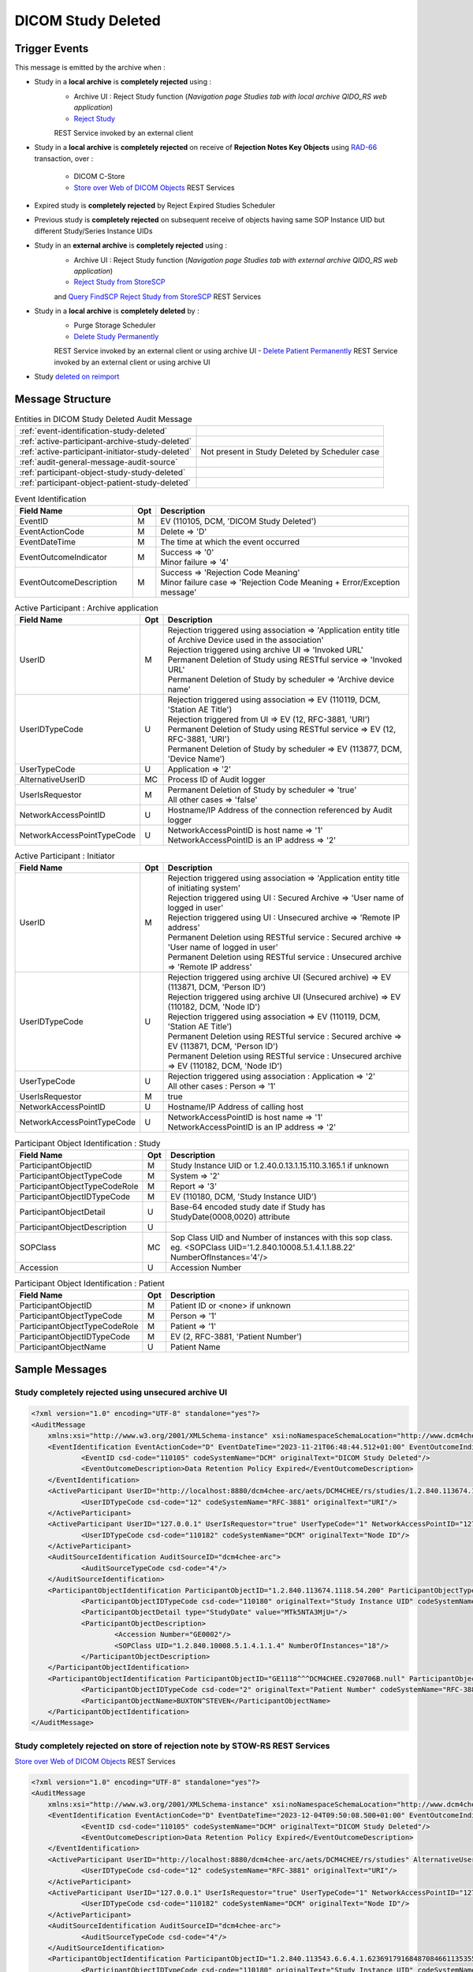DICOM Study Deleted
===================

Trigger Events
--------------

This message is emitted by the archive when :

- Study in a **local archive** is **completely rejected** using :
    - Archive UI : Reject Study function (*Navigation page Studies tab with local archive QIDO_RS web application*)
    - `Reject Study <https://petstore.swagger.io/index.html?url=https://dcm4che.github.io/dcm4chee-arc-light/swagger/openapi.json#/IOCM-RS/RejectStudy>`_
    REST Service invoked by an external client

- Study in a **local archive** is **completely rejected** on receive of **Rejection Notes Key Objects** using `RAD-66 <http://www.ihe.net/uploadedFiles/Documents/Radiology/IHE_RAD_TF_Vol1.pdf#page=40>`_
  transaction, over :
    - DICOM C-Store
    - `Store over Web of DICOM Objects <https://petstore.swagger.io/index.html?url=https://dcm4che.github.io/dcm4chee-arc-light/swagger/openapi.json#/STOW-RS>`_ REST Services

- Expired study is **completely rejected** by Reject Expired Studies Scheduler
- Previous study is **completely rejected** on subsequent receive of objects having same SOP Instance UID but different
  Study/Series Instance UIDs
- Study in an **external archive** is **completely rejected** using :
    - Archive UI : Reject Study function (*Navigation page Studies tab with external archive QIDO_RS web application*)
    - `Reject Study from StoreSCP <https://petstore.swagger.io/index.html?url=https://dcm4che.github.io/dcm4chee-arc-light/swagger/openapi.json#/IOCM-RS/RejectStudyStoreSCP>`_
    and `Query FindSCP Reject Study from StoreSCP <https://petstore.swagger.io/index.html?url=https://dcm4che.github.io/dcm4chee-arc-light/swagger/openapi.json#/IOCM-RS/QueryFindSCPRejectStudyStoreSCP>`_
    REST Services

- Study in a **local archive** is **completely deleted** by :
    - Purge Storage Scheduler
    - `Delete Study Permanently <http://petstore.swagger.io/index.html?url=https://raw.githubusercontent.com/dcm4che/dcm4chee-arc-light/master/dcm4chee-arc-ui2/src/swagger/openapi.json#/IOCM-RS/DeleteStudy>`_
    REST Service invoked by an external client or using archive UI
    - `Delete Patient Permanently <https://petstore.swagger.io/index.html?url=https://dcm4che.github.io/dcm4chee-arc-light/swagger/openapi.json#/PAM-RS/DeletePatient>`_
    REST Service invoked by an external client or using archive UI

- Study `deleted on reimport <https://petstore.swagger.io/index.html?url=https://raw.githubusercontent.com/dcm4che/dcm4chee-arc-light/master/dcm4chee-arc-ui2/src/swagger/openapi.json#/IOCM-RS/ReimportStudy>`_

Message Structure
-----------------

.. csv-table:: Entities in DICOM Study Deleted Audit Message

    :ref:`event-identification-study-deleted`
    :ref:`active-participant-archive-study-deleted`
    :ref:`active-participant-initiator-study-deleted`, Not present in Study Deleted by Scheduler case
    :ref:`audit-general-message-audit-source`
    :ref:`participant-object-study-study-deleted`
    :ref:`participant-object-patient-study-deleted`

.. csv-table:: Event Identification
   :name: event-identification-study-deleted
   :widths: 30, 5, 65
   :header: Field Name, Opt, Description

   EventID, M, "| EV (110105, DCM, 'DICOM Study Deleted')"
   EventActionCode, M, | Delete ⇒ 'D'
   EventDateTime, M, | The time at which the event occurred
   EventOutcomeIndicator, M, "| Success ⇒ '0'
   | Minor failure ⇒ '4'"
   EventOutcomeDescription, M, "| Success ⇒ 'Rejection Code Meaning'
   | Minor failure case ⇒ 'Rejection Code Meaning + Error/Exception message'"

.. csv-table:: Active Participant : Archive application
   :name: active-participant-archive-study-deleted
   :widths: 30, 5, 65
   :header: Field Name, Opt, Description

   UserID, M, "| Rejection triggered using association ⇒ 'Application entity title of Archive Device used in the association'
   | Rejection triggered using archive UI ⇒ 'Invoked URL'
   | Permanent Deletion of Study using RESTful service ⇒ 'Invoked URL'
   | Permanent Deletion of Study by scheduler ⇒ 'Archive device name'"
   UserIDTypeCode, U, "| Rejection triggered using association ⇒ EV (110119, DCM, 'Station AE Title')
   | Rejection triggered from UI ⇒ EV (12, RFC-3881, 'URI')
   | Permanent Deletion of Study using RESTful service ⇒ EV (12, RFC-3881, 'URI')
   | Permanent Deletion of Study by scheduler ⇒ EV (113877, DCM, 'Device Name')"
   UserTypeCode, U, | Application ⇒ '2'
   AlternativeUserID, MC, | Process ID of Audit logger
   UserIsRequestor, M, "| Permanent Deletion of Study by scheduler ⇒ 'true'
   | All other cases ⇒ 'false'"
   NetworkAccessPointID, U, | Hostname/IP Address of the connection referenced by Audit logger
   NetworkAccessPointTypeCode, U, "| NetworkAccessPointID is host name ⇒ '1'
   | NetworkAccessPointID is an IP address ⇒ '2'"

.. csv-table:: Active Participant : Initiator
   :name: active-participant-initiator-study-deleted
   :widths: 30, 5, 65
   :header: Field Name, Opt, Description

   UserID, M, "| Rejection triggered using association ⇒ 'Application entity title of initiating system'
   | Rejection triggered using UI : Secured Archive ⇒ 'User name of logged in user'
   | Rejection triggered using UI : Unsecured archive ⇒ 'Remote IP address'
   | Permanent Deletion using RESTful service : Secured archive ⇒ 'User name of logged in user'
   | Permanent Deletion using RESTful service : Unsecured archive ⇒ 'Remote IP address'"
   UserIDTypeCode, U, "| Rejection triggered using archive UI (Secured archive) ⇒ EV (113871, DCM, 'Person ID')
   | Rejection triggered using archive UI (Unsecured archive) ⇒ EV (110182, DCM, 'Node ID')
   | Rejection triggered using association ⇒ EV (110119, DCM, 'Station AE Title')
   | Permanent Deletion using RESTful service : Secured archive ⇒ EV (113871, DCM, 'Person ID')
   | Permanent Deletion using RESTful service : Unsecured archive ⇒ EV (110182, DCM, 'Node ID')"
   UserTypeCode, U, "| Rejection triggered using association : Application ⇒ '2'
   | All other cases : Person ⇒ '1'"
   UserIsRequestor, M, | true
   NetworkAccessPointID, U, | Hostname/IP Address of calling host
   NetworkAccessPointTypeCode, U, "| NetworkAccessPointID is host name ⇒ '1'
   | NetworkAccessPointID is an IP address ⇒ '2'"

.. csv-table:: Participant Object Identification : Study
   :name: participant-object-study-study-deleted
   :widths: 30, 5, 65
   :header: Field Name, Opt, Description

   ParticipantObjectID, M, Study Instance UID or 1.2.40.0.13.1.15.110.3.165.1 if unknown
   ParticipantObjectTypeCode, M, System ⇒ '2'
   ParticipantObjectTypeCodeRole, M, Report ⇒ '3'
   ParticipantObjectIDTypeCode, M, "EV (110180, DCM, 'Study Instance UID')"
   ParticipantObjectDetail, U, "Base-64 encoded study date if Study has StudyDate(0008,0020) attribute"
   ParticipantObjectDescription, U
   SOPClass, MC, Sop Class UID and Number of instances with this sop class. eg. <SOPClass UID='1.2.840.10008.5.1.4.1.1.88.22' NumberOfInstances='4'/>
   Accession, U, Accession Number

.. csv-table:: Participant Object Identification : Patient
   :name: participant-object-patient-study-deleted
   :widths: 30, 5, 65
   :header: Field Name, Opt, Description

   ParticipantObjectID, M, Patient ID or <none> if unknown
   ParticipantObjectTypeCode, M, Person ⇒ '1'
   ParticipantObjectTypeCodeRole, M, Patient ⇒ '1'
   ParticipantObjectIDTypeCode, M,  "EV (2, RFC-3881, 'Patient Number')"
   ParticipantObjectName, U, Patient Name


Sample Messages
---------------

Study completely rejected using unsecured archive UI
^^^^^^^^^^^^^^^^^^^^^^^^^^^^^^^^^^^^^^^^^^^^^^^^^^^^

.. code-block:: xml

    <?xml version="1.0" encoding="UTF-8" standalone="yes"?>
    <AuditMessage
    	xmlns:xsi="http://www.w3.org/2001/XMLSchema-instance" xsi:noNamespaceSchemaLocation="http://www.dcm4che.org/DICOM/audit-message.rnc">
    	<EventIdentification EventActionCode="D" EventDateTime="2023-11-21T06:48:44.512+01:00" EventOutcomeIndicator="0">
    		<EventID csd-code="110105" codeSystemName="DCM" originalText="DICOM Study Deleted"/>
    		<EventOutcomeDescription>Data Retention Policy Expired</EventOutcomeDescription>
    	</EventIdentification>
    	<ActiveParticipant UserID="http://localhost:8880/dcm4chee-arc/aets/DCM4CHEE/rs/studies/1.2.840.113674.1118.54.200/reject/113039%5EDCM" AlternativeUserID="10296" UserIsRequestor="false" UserTypeCode="2" NetworkAccessPointID="localhost" NetworkAccessPointTypeCode="1">
    		<UserIDTypeCode csd-code="12" codeSystemName="RFC-3881" originalText="URI"/>
    	</ActiveParticipant>
    	<ActiveParticipant UserID="127.0.0.1" UserIsRequestor="true" UserTypeCode="1" NetworkAccessPointID="127.0.0.1" NetworkAccessPointTypeCode="2">
    		<UserIDTypeCode csd-code="110182" codeSystemName="DCM" originalText="Node ID"/>
    	</ActiveParticipant>
    	<AuditSourceIdentification AuditSourceID="dcm4chee-arc">
    		<AuditSourceTypeCode csd-code="4"/>
    	</AuditSourceIdentification>
    	<ParticipantObjectIdentification ParticipantObjectID="1.2.840.113674.1118.54.200" ParticipantObjectTypeCode="2" ParticipantObjectTypeCodeRole="3">
    		<ParticipantObjectIDTypeCode csd-code="110180" originalText="Study Instance UID" codeSystemName="DCM"/>
    		<ParticipantObjectDetail type="StudyDate" value="MTk5NTA3MjU="/>
    		<ParticipantObjectDescription>
    			<Accession Number="GE0002"/>
    			<SOPClass UID="1.2.840.10008.5.1.4.1.1.4" NumberOfInstances="18"/>
    		</ParticipantObjectDescription>
    	</ParticipantObjectIdentification>
    	<ParticipantObjectIdentification ParticipantObjectID="GE1118^^^DCM4CHEE.C920706B.null" ParticipantObjectTypeCode="1" ParticipantObjectTypeCodeRole="1">
    		<ParticipantObjectIDTypeCode csd-code="2" originalText="Patient Number" codeSystemName="RFC-3881"/>
    		<ParticipantObjectName>BUXTON^STEVEN</ParticipantObjectName>
    	</ParticipantObjectIdentification>
    </AuditMessage>

Study completely rejected on store of rejection note by STOW-RS REST Services
^^^^^^^^^^^^^^^^^^^^^^^^^^^^^^^^^^^^^^^^^^^^^^^^^^^^^^^^^^^^^^^^^^^^^^^^^^^^^

`Store over Web of DICOM Objects <https://petstore.swagger.io/index.html?url=https://dcm4che.github.io/dcm4chee-arc-light/swagger/openapi.json#/STOW-RS>`_ REST Services

.. code-block:: xml

    <?xml version="1.0" encoding="UTF-8" standalone="yes"?>
    <AuditMessage
    	xmlns:xsi="http://www.w3.org/2001/XMLSchema-instance" xsi:noNamespaceSchemaLocation="http://www.dcm4che.org/DICOM/audit-message.rnc">
    	<EventIdentification EventActionCode="D" EventDateTime="2023-12-04T09:50:08.500+01:00" EventOutcomeIndicator="0">
    		<EventID csd-code="110105" codeSystemName="DCM" originalText="DICOM Study Deleted"/>
    		<EventOutcomeDescription>Data Retention Policy Expired</EventOutcomeDescription>
    	</EventIdentification>
    	<ActiveParticipant UserID="http://localhost:8880/dcm4chee-arc/aets/DCM4CHEE/rs/studies" AlternativeUserID="10469" UserIsRequestor="false" UserTypeCode="2" NetworkAccessPointID="localhost" NetworkAccessPointTypeCode="1">
    		<UserIDTypeCode csd-code="12" codeSystemName="RFC-3881" originalText="URI"/>
    	</ActiveParticipant>
    	<ActiveParticipant UserID="127.0.0.1" UserIsRequestor="true" UserTypeCode="1" NetworkAccessPointID="127.0.0.1" NetworkAccessPointTypeCode="2">
    		<UserIDTypeCode csd-code="110182" codeSystemName="DCM" originalText="Node ID"/>
    	</ActiveParticipant>
    	<AuditSourceIdentification AuditSourceID="dcm4chee-arc">
    		<AuditSourceTypeCode csd-code="4"/>
    	</AuditSourceIdentification>
    	<ParticipantObjectIdentification ParticipantObjectID="1.2.840.113543.6.6.4.1.623691791684870846611353555872217279695" ParticipantObjectTypeCode="2" ParticipantObjectTypeCodeRole="3">
    		<ParticipantObjectIDTypeCode csd-code="110180" originalText="Study Instance UID" codeSystemName="DCM"/>
    		<ParticipantObjectDetail type="StudyDate" value="MjAwNTEyMDU="/>
    		<ParticipantObjectDescription>
    			<Accession/>
    			<SOPClass UID="1.2.840.10008.5.1.4.1.1.6.1" NumberOfInstances="5"/>
    		</ParticipantObjectDescription>
    	</ParticipantObjectIdentification>
    	<ParticipantObjectIdentification ParticipantObjectID="54321^^^JMS" ParticipantObjectTypeCode="1" ParticipantObjectTypeCodeRole="1">
    		<ParticipantObjectIDTypeCode csd-code="2" originalText="Patient Number" codeSystemName="RFC-3881"/>
    		<ParticipantObjectName>HD11^SAMPLE IMAGES^^^</ParticipantObjectName>
    	</ParticipantObjectIdentification>
    </AuditMessage>

Study completely rejected on store of rejection note over DICOM C-Store
^^^^^^^^^^^^^^^^^^^^^^^^^^^^^^^^^^^^^^^^^^^^^^^^^^^^^^^^^^^^^^^^^^^^^^^

.. code-block:: xml

    <?xml version="1.0" encoding="UTF-8" standalone="yes"?>
    <AuditMessage
    	xmlns:xsi="http://www.w3.org/2001/XMLSchema-instance" xsi:noNamespaceSchemaLocation="http://www.dcm4che.org/DICOM/audit-message.rnc">
    	<EventIdentification EventActionCode="D" EventDateTime="2023-11-22T12:42:06.445+01:00" EventOutcomeIndicator="0">
    		<EventID csd-code="110105" codeSystemName="DCM" originalText="DICOM Study Deleted"/>
    		<EventOutcomeDescription>Data Retention Policy Expired</EventOutcomeDescription>
    	</EventIdentification>
    	<ActiveParticipant UserID="DCM4CHEE" AlternativeUserID="39489" UserIsRequestor="false" UserTypeCode="2" NetworkAccessPointID="localhost" NetworkAccessPointTypeCode="1">
    		<UserIDTypeCode csd-code="110119" codeSystemName="DCM" originalText="Station AE Title"/>
    	</ActiveParticipant>
    	<ActiveParticipant UserID="STORESCU" UserIsRequestor="true" UserTypeCode="2" NetworkAccessPointID="view-localhost" NetworkAccessPointTypeCode="1">
    		<UserIDTypeCode csd-code="110119" codeSystemName="DCM" originalText="Station AE Title"/>
    	</ActiveParticipant>
    	<AuditSourceIdentification AuditSourceID="dcm4chee-arc">
    		<AuditSourceTypeCode csd-code="4"/>
    	</AuditSourceIdentification>
    	<ParticipantObjectIdentification ParticipantObjectID="1.2.840.113674.1115.261.200" ParticipantObjectTypeCode="2" ParticipantObjectTypeCodeRole="3">
    		<ParticipantObjectIDTypeCode csd-code="110180" originalText="Study Instance UID" codeSystemName="DCM"/>
    		<ParticipantObjectDetail type="StudyDate" value="MTk5NTA2MDg="/>
    		<ParticipantObjectDescription>
    			<Accession Number="GE0005"/>
    			<SOPClass UID="1.2.840.10008.5.1.4.1.1.4" NumberOfInstances="10"/>
    		</ParticipantObjectDescription>
    	</ParticipantObjectIdentification>
    	<ParticipantObjectIdentification ParticipantObjectID="GE1115^^^DCM4CHEE.A0DE4BE6.null" ParticipantObjectTypeCode="1" ParticipantObjectTypeCodeRole="1">
    		<ParticipantObjectIDTypeCode csd-code="2" originalText="Patient Number" codeSystemName="RFC-3881"/>
    		<ParticipantObjectName>DAVIDSON^JOSHUA</ParticipantObjectName>
    	</ParticipantObjectIdentification>
    </AuditMessage>

Study permanently deleted using unsecured archive UI
^^^^^^^^^^^^^^^^^^^^^^^^^^^^^^^^^^^^^^^^^^^^^^^^^^^^

.. code-block:: xml

    <?xml version="1.0" encoding="UTF-8" standalone="yes"?>
    <AuditMessage
    	xmlns:xsi="http://www.w3.org/2001/XMLSchema-instance" xsi:noNamespaceSchemaLocation="http://www.dcm4che.org/DICOM/audit-message.rnc">
    	<EventIdentification EventActionCode="D" EventDateTime="2023-11-14T19:35:08.600+01:00" EventOutcomeIndicator="0">
    		<EventID csd-code="110105" codeSystemName="DCM" originalText="DICOM Study Deleted"/>
    	</EventIdentification>
    	<ActiveParticipant UserID="http://localhost:8880/dcm4chee-arc/aets/DCM4CHEE/rs/studies/1.3.12.2.1107.5.8.1.12345678.199508041416590859569" AlternativeUserID="40918" UserIsRequestor="false" UserTypeCode="2" NetworkAccessPointID="localhost" NetworkAccessPointTypeCode="1">
    		<UserIDTypeCode csd-code="12" codeSystemName="RFC-3881" originalText="URI"/>
    	</ActiveParticipant>
    	<ActiveParticipant UserID="127.0.0.1" UserIsRequestor="true" UserTypeCode="1" NetworkAccessPointID="127.0.0.1" NetworkAccessPointTypeCode="2">
    		<UserIDTypeCode csd-code="110182" codeSystemName="DCM" originalText="Node ID"/>
    	</ActiveParticipant>
    	<AuditSourceIdentification AuditSourceID="dcm4chee-arc">
    		<AuditSourceTypeCode csd-code="4"/>
    	</AuditSourceIdentification>
    	<ParticipantObjectIdentification ParticipantObjectID="1.3.12.2.1107.5.8.1.12345678.199508041416590859569" ParticipantObjectTypeCode="2" ParticipantObjectTypeCodeRole="3">
    		<ParticipantObjectIDTypeCode csd-code="110180" originalText="Study Instance UID" codeSystemName="DCM"/>
    		<ParticipantObjectDetail type="StudyDate" value="MTk5NTA2MDI="/>
    		<ParticipantObjectDescription>
    			<Accession Number="SMS000018"/>
    			<SOPClass UID="1.2.840.10008.5.1.4.1.1.2" NumberOfInstances="9"/>
    		</ParticipantObjectDescription>
    	</ParticipantObjectIdentification>
    	<ParticipantObjectIdentification ParticipantObjectID="SMS530102^^^DCM4CHEE.95FB6349.06B2DF89" ParticipantObjectTypeCode="1" ParticipantObjectTypeCodeRole="1">
    		<ParticipantObjectIDTypeCode csd-code="2" originalText="Patient Number" codeSystemName="RFC-3881"/>
    		<ParticipantObjectName>COTTA^ANNA</ParticipantObjectName>
    	</ParticipantObjectIdentification>
    </AuditMessage>

Study permanently deleted on deletion of patient using unsecured archive UI
^^^^^^^^^^^^^^^^^^^^^^^^^^^^^^^^^^^^^^^^^^^^^^^^^^^^^^^^^^^^^^^^^^^^^^^^^^^

.. code-block:: xml

    <?xml version="1.0" encoding="UTF-8" standalone="yes"?>
    <AuditMessage
    	xmlns:xsi="http://www.w3.org/2001/XMLSchema-instance" xsi:noNamespaceSchemaLocation="http://www.dcm4che.org/DICOM/audit-message.rnc">
    	<EventIdentification EventActionCode="D" EventDateTime="2023-11-14T19:43:44.555+01:00" EventOutcomeIndicator="0">
    		<EventID csd-code="110105" codeSystemName="DCM" originalText="DICOM Study Deleted"/>
    	</EventIdentification>
    	<ActiveParticipant UserID="http://localhost:8880/dcm4chee-arc/aets/DCM4CHEE/rs/patients/ALGO00001%5E%5E%5EDCM4CHEE.6347B1A7.FE005DEA" AlternativeUserID="40918" UserIsRequestor="false" UserTypeCode="2" NetworkAccessPointID="localhost" NetworkAccessPointTypeCode="1">
    		<UserIDTypeCode csd-code="12" codeSystemName="RFC-3881" originalText="URI"/>
    	</ActiveParticipant>
    	<ActiveParticipant UserID="127.0.0.1" UserIsRequestor="true" UserTypeCode="1" NetworkAccessPointID="127.0.0.1" NetworkAccessPointTypeCode="2">
    		<UserIDTypeCode csd-code="110182" codeSystemName="DCM" originalText="Node ID"/>
    	</ActiveParticipant>
    	<AuditSourceIdentification AuditSourceID="dcm4chee-arc">
    		<AuditSourceTypeCode csd-code="4"/>
    	</AuditSourceIdentification>
    	<ParticipantObjectIdentification ParticipantObjectID="2.16.376.1.1.511752826.1.2.21313.5230164" ParticipantObjectTypeCode="2" ParticipantObjectTypeCodeRole="3">
    		<ParticipantObjectIDTypeCode csd-code="110180" originalText="Study Instance UID" codeSystemName="DCM"/>
    		<ParticipantObjectDescription>
    			<Accession Number="ALGO00000"/>
    			<SOPClass UID="1.2.840.10008.5.1.4.1.1.7" NumberOfInstances="5"/>
    			<SOPClass UID="1.2.840.10008.5.1.4.1.1.2" NumberOfInstances="14"/>
    		</ParticipantObjectDescription>
    	</ParticipantObjectIdentification>
    	<ParticipantObjectIdentification ParticipantObjectID="ALGO00001^^^DCM4CHEE.6347B1A7.FE005DEA" ParticipantObjectTypeCode="1" ParticipantObjectTypeCodeRole="1">
    		<ParticipantObjectIDTypeCode csd-code="2" originalText="Patient Number" codeSystemName="RFC-3881"/>
    		<ParticipantObjectName>PROBST^KATHY</ParticipantObjectName>
    	</ParticipantObjectIdentification>
    </AuditMessage>

Study deleted on reimporting a study using unsecured archive UI
^^^^^^^^^^^^^^^^^^^^^^^^^^^^^^^^^^^^^^^^^^^^^^^^^^^^^^^^^^^^^^^

.. code-block:: xml

    <?xml version="1.0" encoding="UTF-8" standalone="yes"?>
    <AuditMessage
    	xmlns:xsi="http://www.w3.org/2001/XMLSchema-instance" xsi:noNamespaceSchemaLocation="http://www.dcm4che.org/DICOM/audit-message.rnc">
    	<EventIdentification EventActionCode="D" EventDateTime="2023-12-04T10:35:24.488+01:00" EventOutcomeIndicator="0">
    		<EventID csd-code="110105" codeSystemName="DCM" originalText="DICOM Study Deleted"/>
    	</EventIdentification>
    	<ActiveParticipant UserID="http://localhost:8880/dcm4chee-arc/aets/DCM4CHEE/rs/studies/1.2.840.113674.1118.54.200/reimport" AlternativeUserID="10469" UserIsRequestor="false" UserTypeCode="2" NetworkAccessPointID="localhost" NetworkAccessPointTypeCode="1">
    		<UserIDTypeCode csd-code="12" codeSystemName="RFC-3881" originalText="URI"/>
    	</ActiveParticipant>
    	<ActiveParticipant UserID="127.0.0.1" UserIsRequestor="true" UserTypeCode="1" NetworkAccessPointID="127.0.0.1" NetworkAccessPointTypeCode="2">
    		<UserIDTypeCode csd-code="110182" codeSystemName="DCM" originalText="Node ID"/>
    	</ActiveParticipant>
    	<AuditSourceIdentification AuditSourceID="dcm4chee-arc">
    		<AuditSourceTypeCode csd-code="4"/>
    	</AuditSourceIdentification>
    	<ParticipantObjectIdentification ParticipantObjectID="1.2.840.113674.1118.54.200" ParticipantObjectTypeCode="2" ParticipantObjectTypeCodeRole="3">
    		<ParticipantObjectIDTypeCode csd-code="110180" originalText="Study Instance UID" codeSystemName="DCM"/>
    		<ParticipantObjectDetail type="StudyDate" value="MTk5NTA3MjU="/>
    		<ParticipantObjectDescription>
    			<Accession Number="GE0002"/>
    			<SOPClass UID="1.2.840.10008.5.1.4.1.1.4" NumberOfInstances="18"/>
    		</ParticipantObjectDescription>
    	</ParticipantObjectIdentification>
    	<ParticipantObjectIdentification ParticipantObjectID="GE1118^^^JMS" ParticipantObjectTypeCode="1" ParticipantObjectTypeCodeRole="1">
    		<ParticipantObjectIDTypeCode csd-code="2" originalText="Patient Number" codeSystemName="RFC-3881"/>
    		<ParticipantObjectName>BUXTON^STEVEN</ParticipantObjectName>
    	</ParticipantObjectIdentification>
    </AuditMessage>

Expired study completely rejected by Reject Expired Studies Scheduler
^^^^^^^^^^^^^^^^^^^^^^^^^^^^^^^^^^^^^^^^^^^^^^^^^^^^^^^^^^^^^^^^^^^^^

.. code-block:: xml

    <?xml version="1.0" encoding="UTF-8" standalone="yes"?>
    <AuditMessage
    	xmlns:xsi="http://www.w3.org/2001/XMLSchema-instance" xsi:noNamespaceSchemaLocation="http://www.dcm4che.org/DICOM/audit-message.rnc">
    	<EventIdentification EventActionCode="D" EventDateTime="2023-11-22T09:51:09.577+01:00" EventOutcomeIndicator="0">
    		<EventID csd-code="110105" codeSystemName="DCM" originalText="DICOM Study Deleted"/>
    		<EventOutcomeDescription>Data Retention Policy Expired</EventOutcomeDescription>
    	</EventIdentification>
    	<ActiveParticipant UserID="dcm4chee-arc" AlternativeUserID="12384" UserIsRequestor="true" UserTypeCode="2" NetworkAccessPointID="localhost" NetworkAccessPointTypeCode="1">
    		<UserIDTypeCode csd-code="113877" codeSystemName="DCM" originalText="Device Name"/>
    	</ActiveParticipant>
    	<AuditSourceIdentification AuditSourceID="dcm4chee-arc">
    		<AuditSourceTypeCode csd-code="4"/>
    	</AuditSourceIdentification>
    	<ParticipantObjectIdentification ParticipantObjectID="1.2.840.113674.1115.261.200" ParticipantObjectTypeCode="2" ParticipantObjectTypeCodeRole="3">
    		<ParticipantObjectIDTypeCode csd-code="110180" originalText="Study Instance UID" codeSystemName="DCM"/>
    		<ParticipantObjectDetail type="StudyDate" value="MTk5NTA2MDg="/>
    		<ParticipantObjectDescription>
    			<Accession Number="GE0005"/>
    			<SOPClass UID="1.2.840.10008.5.1.4.1.1.4" NumberOfInstances="10"/>
    		</ParticipantObjectDescription>
    	</ParticipantObjectIdentification>
    	<ParticipantObjectIdentification ParticipantObjectID="GE1115^^^DCM4CHEE.A0DE4BE6.null" ParticipantObjectTypeCode="1" ParticipantObjectTypeCodeRole="1">
    		<ParticipantObjectIDTypeCode csd-code="2" originalText="Patient Number" codeSystemName="RFC-3881"/>
    		<ParticipantObjectName>DAVIDSON^JOSHUA</ParticipantObjectName>
    	</ParticipantObjectIdentification>
    </AuditMessage>

Study completely deleted by Purge Storage Scheduler
^^^^^^^^^^^^^^^^^^^^^^^^^^^^^^^^^^^^^^^^^^^^^^^^^^^

.. code-block:: xml

    <?xml version="1.0" encoding="UTF-8" standalone="yes"?>
    <AuditMessage
    	xmlns:xsi="http://www.w3.org/2001/XMLSchema-instance" xsi:noNamespaceSchemaLocation="http://www.dcm4che.org/DICOM/audit-message.rnc">
    	<EventIdentification EventActionCode="D" EventDateTime="2023-11-14T20:57:03.604+01:00" EventOutcomeIndicator="0">
    		<EventID csd-code="110105" codeSystemName="DCM" originalText="DICOM Study Deleted"/>
    	</EventIdentification>
    	<ActiveParticipant UserID="dcm4chee-arc" AlternativeUserID="54573" UserIsRequestor="true" UserTypeCode="2" NetworkAccessPointID="localhost" NetworkAccessPointTypeCode="1">
    		<UserIDTypeCode csd-code="113877" codeSystemName="DCM" originalText="Device Name"/>
    	</ActiveParticipant>
    	<AuditSourceIdentification AuditSourceID="dcm4chee-arc">
    		<AuditSourceTypeCode csd-code="4"/>
    	</AuditSourceIdentification>
    	<ParticipantObjectIdentification ParticipantObjectID="2.16.376.1.1.511752826.1.2.3390529.6263391" ParticipantObjectTypeCode="2" ParticipantObjectTypeCodeRole="3">
    		<ParticipantObjectIDTypeCode csd-code="110180" originalText="Study Instance UID" codeSystemName="DCM"/>
    		<ParticipantObjectDescription>
    			<Accession Number="ALGO00002"/>
    			<SOPClass UID="1.2.840.10008.5.1.4.1.1.7" NumberOfInstances="5"/>
    			<SOPClass UID="1.2.840.10008.5.1.4.1.1.2" NumberOfInstances="4"/>
    		</ParticipantObjectDescription>
    	</ParticipantObjectIdentification>
    	<ParticipantObjectIdentification ParticipantObjectID="ALGO00003^^^DCM4CHEE.A2100E2B.FFEDA3D5" ParticipantObjectTypeCode="1" ParticipantObjectTypeCodeRole="1">
    		<ParticipantObjectIDTypeCode csd-code="2" originalText="Patient Number" codeSystemName="RFC-3881"/>
    		<ParticipantObjectName>PRITCHET^LAURIE</ParticipantObjectName>
    	</ParticipantObjectIdentification>
    </AuditMessage>

Previous study completely rejected on subsequent receive of objects with same SOP Instance UID but different Study/Series Instance UIDs
^^^^^^^^^^^^^^^^^^^^^^^^^^^^^^^^^^^^^^^^^^^^^^^^^^^^^^^^^^^^^^^^^^^^^^^^^^^^^^^^^^^^^^^^^^^^^^^^^^^^^^^^^^^^^^^^^^^^^^^^^^^^^^^^^^^^^^^

.. code-block:: xml

    <?xml version="1.0" encoding="UTF-8" standalone="yes"?>
    <AuditMessage
    	xmlns:xsi="http://www.w3.org/2001/XMLSchema-instance" xsi:noNamespaceSchemaLocation="http://www.dcm4che.org/DICOM/audit-message.rnc">
    	<EventIdentification EventActionCode="D" EventDateTime="2023-11-22T11:36:47.213+01:00" EventOutcomeIndicator="0">
    		<EventID csd-code="110105" codeSystemName="DCM" originalText="DICOM Study Deleted"/>
    	</EventIdentification>
    	<ActiveParticipant UserID="DCM4CHEE" AlternativeUserID="12384" UserIsRequestor="false" UserTypeCode="2" NetworkAccessPointID="localhost" NetworkAccessPointTypeCode="1">
    		<UserIDTypeCode csd-code="110119" codeSystemName="DCM" originalText="Station AE Title"/>
    	</ActiveParticipant>
    	<ActiveParticipant UserID="STORESCU" UserIsRequestor="true" UserTypeCode="2" NetworkAccessPointID="view-localhost" NetworkAccessPointTypeCode="1">
    		<UserIDTypeCode csd-code="110119" codeSystemName="DCM" originalText="Station AE Title"/>
    	</ActiveParticipant>
    	<AuditSourceIdentification AuditSourceID="dcm4chee-arc">
    		<AuditSourceTypeCode csd-code="4"/>
    	</AuditSourceIdentification>
    	<ParticipantObjectIdentification ParticipantObjectID="1.2.840.113674.1115.261.200" ParticipantObjectTypeCode="2" ParticipantObjectTypeCodeRole="3">
    		<ParticipantObjectIDTypeCode csd-code="110180" originalText="Study Instance UID" codeSystemName="DCM"/>
    		<ParticipantObjectDetail type="StudyDate" value="MTk5NTA2MDg="/>
    		<ParticipantObjectDescription>
    			<Accession Number="GE0005"/>
    			<SOPClass UID="1.2.840.10008.5.1.4.1.1.4" NumberOfInstances="10"/>
    		</ParticipantObjectDescription>
    	</ParticipantObjectIdentification>
    	<ParticipantObjectIdentification ParticipantObjectID="GE1115^^^DCM4CHEE.A0DE4BE6.null" ParticipantObjectTypeCode="1" ParticipantObjectTypeCodeRole="1">
    		<ParticipantObjectIDTypeCode csd-code="2" originalText="Patient Number" codeSystemName="RFC-3881"/>
    		<ParticipantObjectName>DAVIDSON^JOSHUA</ParticipantObjectName>
    	</ParticipantObjectIdentification>
    </AuditMessage>

Study completely rejected in external archive
^^^^^^^^^^^^^^^^^^^^^^^^^^^^^^^^^^^^^^^^^^^^^

.. code-block:: xml

    <?xml version="1.0" encoding="UTF-8" standalone="yes"?>
    <AuditMessage
    	xmlns:xsi="http://www.w3.org/2001/XMLSchema-instance" xsi:noNamespaceSchemaLocation="http://www.dcm4che.org/DICOM/audit-message.rnc">
    	<EventIdentification EventActionCode="D" EventDateTime="2023-11-22T08:48:23.410+01:00" EventOutcomeIndicator="0">
    		<EventID csd-code="110105" codeSystemName="DCM" originalText="DICOM Study Deleted"/>
    		<EventOutcomeDescription>Data Retention Policy Expired</EventOutcomeDescription>
    	</EventIdentification>
    	<ActiveParticipant UserID="/dcm4chee-arc/aets/DCM4CHEE/dimse/DCM4CHEE2/studies/1.2.392.200036.9125.0.199402091242.1/reject/113039%5EDCM" AlternativeUserID="9174" UserIsRequestor="false" UserTypeCode="2" NetworkAccessPointID="localhost" NetworkAccessPointTypeCode="1">
    		<UserIDTypeCode csd-code="12" codeSystemName="RFC-3881" originalText="URI"/>
    	</ActiveParticipant>
    	<ActiveParticipant UserID="127.0.0.1" UserIsRequestor="true" UserTypeCode="1" NetworkAccessPointID="127.0.0.1" NetworkAccessPointTypeCode="2">
    		<UserIDTypeCode csd-code="110182" codeSystemName="DCM" originalText="Node ID"/>
    	</ActiveParticipant>
    	<ActiveParticipant UserID="DCM4CHEE2" UserIsRequestor="false" UserTypeCode="2" NetworkAccessPointID="localhost" NetworkAccessPointTypeCode="1">
    		<UserIDTypeCode csd-code="110119" codeSystemName="DCM" originalText="Station AE Title"/>
    	</ActiveParticipant>
    	<AuditSourceIdentification AuditSourceID="dcm4chee-arc">
    		<AuditSourceTypeCode csd-code="4"/>
    	</AuditSourceIdentification>
    	<ParticipantObjectIdentification ParticipantObjectID="1.2.392.200036.9125.0.199402091242.1" ParticipantObjectTypeCode="2" ParticipantObjectTypeCodeRole="3">
    		<ParticipantObjectIDTypeCode csd-code="110180" originalText="Study Instance UID" codeSystemName="DCM"/>
    		<ParticipantObjectDescription>
    			<Accession Number="FUJI95707"/>
    			<SOPClass UID="1.2.840.10008.5.1.4.1.1.1" NumberOfInstances="1"/>
    		</ParticipantObjectDescription>
    	</ParticipantObjectIdentification>
    	<ParticipantObjectIdentification ParticipantObjectID="FUJI00007" ParticipantObjectTypeCode="1" ParticipantObjectTypeCodeRole="1">
    		<ParticipantObjectIDTypeCode csd-code="2" originalText="Patient Number" codeSystemName="RFC-3881"/>
    		<ParticipantObjectName>ITO^TOSHIAKI</ParticipantObjectName>
    	</ParticipantObjectIdentification>
    </AuditMessage>